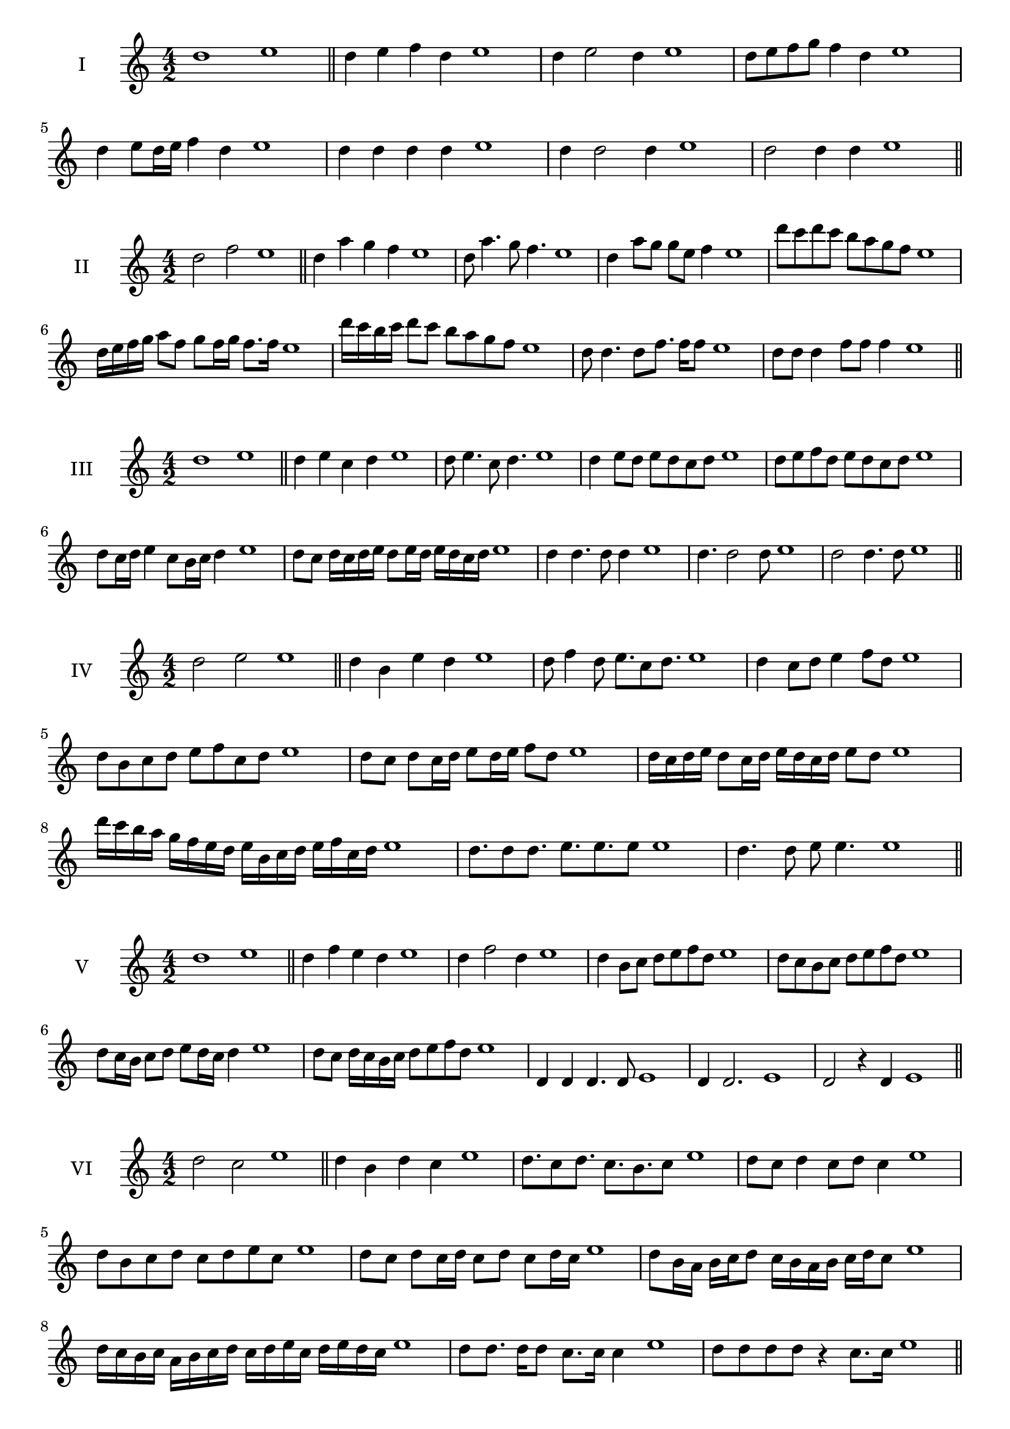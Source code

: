\version "2.18.2"
\score {
  \new Staff \with { instrumentName = #"I" }
  \relative c'' { 
   
  \time 4/2
    d1 e1 \bar "||"
    d4 e f d e1
    d4 e2 d4 e1
    d8 e f g f4 d e1
    
    d4 e8 d16 e f4 d e1
   
    d4 d d d e1
    d4 d2 d4 e1
    d2 d4 d e1
 \bar "||" \break
  }
 
}
\score {
  \new Staff \with { instrumentName = #"II" }
  \relative c'' { 
   
  \time 4/2
   d2 f e1 \bar "||"
   d4 a' g f e1 
   d8 a'4. g8 f4. e1
   d4 a'8 g g e f4 e1
   d'8 c d c b a g f e1
   d16 e f g a8 f g f16 g f8. f16 e1
   d'16 c b c d8 c b a g f e1
   
   d8 d4. d8 f8. f16 f8 e1
   d8 d d4 f8 f f4 e1
 \bar "||" \break
  }
 
}
\score {
  \new Staff \with { instrumentName = #"III" }
  \relative c'' { 
   
  \time 4/2
   d1 e \bar "||"
   d4 e c d e1
   d8 e4. c8 d4. e1
   d4 e8 d e d c d e1
   d8 e f d e d c d e1
   d8 c16 d e4 c8 b16 c d4 e1
   d8 c d16 c d e d8 e16 d e d c d e1
  
   d4 d4. d8 d4 e1
   d4. d2 d8 e1 d2 d4. d8 e1
 \bar "||" \break
  }
 
}
\score {
  \new Staff \with { instrumentName = #"IV" }
  \relative c'' { 
   
  \time 4/2
    d2 e e1 \bar "||"
  d4 b e d e1
  d8 f4 d8 e8. c8 d8. e1
  d4 c8 d e4 f8 d e1
  d8 b c d e f c d e1
  d8 c8 d8 c16 d e8 d16 e f8 d8 e1
  d16 c d e d8 c16 d e16 d c d e8 d e1
  d'16 c b a g f e d e b c d e f c d e1
  d8. d8 d8. e8. e8. e8 e1
  d4. d8 e8 e4. e1
 \bar "||" \break
  }
 
}
\score {
  \new Staff \with { instrumentName = #"V" }
  \relative c'' { 
   
  \time 4/2
   d1 e \bar "||"
   d4 f e d e1
   d4 f2 d4 e1
   d4 b8 c d e f d e1
   d8 c b c d e f d e1
   d8 c16 b c8 d e d16 c d4 e1
   d8 c d16 c b c d8 e f d e1
  
   d,4 d d4. d8 e1
   d4 d2. e1 d2 r4 d e1
 \bar "||" \break
  }
 
}
\score {
  \new Staff \with { instrumentName = #"VI" }
  \relative c'' { 
   
  \time 4/2
  d2 c2 e1  \bar "||"
 d4 b d c e1
 d8. c8 d8.
 c8. b c8 e1
 d8 c d4 c8 d c4 e1
 d8 b c d c d e c e1
 d8 c d c16 d c8 d c d16 c e1
 d8 b16 a b c d8 c16 b a b c d c8 e1
 d16 c b c a b c d c d e c d e d c e1
 d8 d8. d16 d8 c8. c16 c4 e1
 d8 d d d r4 c8. c16 e1
 \bar "||" \break
  }
 
}
\score {
  \new Staff \with { instrumentName = #"VII" }
  \relative c'' { 
   
  \time 4/2
    d1 e \bar "||"
 d4 b c d e1
 d4. b4. c8 d e1
 d8 c a b d4 d e1 d8 c b e d8 c e d e1
 d8 c b a16 b c8 b16 c d4 e1
 d16 e f e f e d e f8 b, c d e1
 d16 c b16 a b a b c d c d e f e f d e1
 r4 d2 r4 e1 d4 d8 d d4. d8 e1
 d4 d8 d d4. d8 e1
 d4. r8 r d4. e1
 \bar "||" \break
  }
 
}
\score {
  \new Staff \with { instrumentName = #"VIII" }
  \relative c'' { 
   
  \time 4/2
  d2 g e1  \bar "||"
  d4 e f g e1
  r8 d8 e d r8 g e g e1
  d16 b c8 d4 g16 e f8 g4 e1
  d8 e f d g f a g e1
  d16 c d e d8 d g16 f g a g8. g16 e1
  d16 a b c d4 g16 f e d g4 e1
  d16 c b a g f e d g a b c d e f g e1
  d4 r r g e1
  d16 d d8 d16 d d8 g g16 g g4 e1
 \bar "||" \break
  }
 
}
\score {
  \new Staff \with { instrumentName = #"IX" }
  \relative c'' { 
   
  \time 4/2
 
 d1 e \bar "||" 
 d4 e c d e1
 d4. c d4 e1
 d4 f,8 g a b c d e1
 d8 c b a g f e d e1
 d'8 c16 d e4 f d8 c16 d e1
 d16 c b a b8 a g f g16 f e d e1
 d'16 c b c d c b a b a g f g f e d e1
 d'4 r d r e1
 d16 d d8 d16 d d8 d8. d16 d d d8 e1
  \bar "||"
  }
 
}
\score {
  \new Staff \with { instrumentName = #"X" }
  \relative c'' { 
   
  \time 4/2
  d2. b4 e1   \bar "||"
  d4 c d b e1
  d8. b8 c8. d4 b e1
  d8 c d e d4 b e1
  d8 c b c d e d b e1
  d16 c d e d8 c d8. d16 b4 e1
  d16 c b a g a b c d8 c d b e1
  d16 c b a g f e d d' b c d e d c b e1
  d4 d8 d4. b4 e1
  d8. d16 d d d d d8. d16 d8 b e1
 \bar "||" 
  }
 
}
\score {
  \new Staff \with { instrumentName = #"XI" }
  \relative c'' { 
   
  \time 4/2
  d1 e  \bar "||"
  d4 b e d e1
  r8 d8 e4. d4. e1
  d4 e8 d e f d4 e1
  d8 b e d e f c d e1
  d4 e8 b16 e f8 e d c16 d e1
  d16 c d e d8 e a, b c d e1
  d16 e f e f e d c e d e d e d c d e1
  d4 c8 b e d e16 d c d e1
 \bar "||" \break
  }
 
}
\score {
  \new Staff \with { instrumentName = #"XII" }
  \relative c'' { 
   
  \time 4/2
  d2 d e1 \bar "||"
 r4 b4 c d e1
 d4. b8 c4. d8 e1
 d8 c b a e' c d4 e1
 d8 c b a d b c d e1
 d16 c b a d8 a c b16 c d4 e1
 d8 c b a d c16 b a b c d e1 
 d,16 c d c b c d c d e f g a b c d e1
 d16 c d e d8 b e8. d c16 d e1
 \bar "||" \break
  }
 
}

